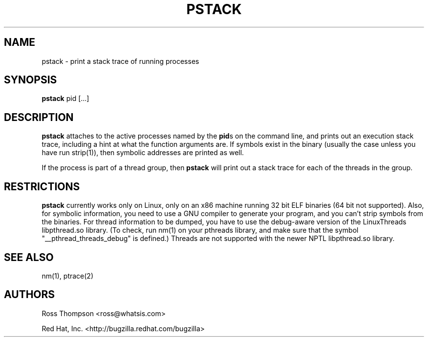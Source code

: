 .\"
.\" pstack manual page.
.\" Copyright (c) 1999 Ross Thompson
.\" Copyright (c) 2001, 2002 Red Hat, Inc.
.\"
.\" Original author: Ross Thompson <ross@whatsis.com>
.\"
.\" This program is free software; you can redistribute it and/or modify
.\" it under the terms of the GNU General Public License as published by
.\" the Free Software Foundation; either version 2, or (at your option)
.\" any later version.
.\"
.\" This program is distributed in the hope that it will be useful,
.\" but WITHOUT ANY WARRANTY; without even the implied warranty of
.\" MERCHANTABILITY or FITNESS FOR A PARTICULAR PURPOSE.  See the
.\" GNU General Public License for more details.
.\"
.\" You should have received a copy of the GNU General Public License
.\" along with this program; see the file COPYING.  If not, write to
.\" the Free Software Foundation, 59 Temple Place - Suite 330,
.\" Boston, MA 02111-1307, USA.
.\"
.TH PSTACK 1 "Feb 25 2002" "Red Hat Linux" "Linux Programmer's Manual"

.SH NAME
pstack \- print a stack trace of running processes

.SH SYNOPSIS
.B pstack
pid [...]

.SH DESCRIPTION

\f3pstack\f1 attaches to the active processes named by the \f3pid\f1s
on the command line, and prints out an execution stack trace,
including a hint at what the function arguments are.  If symbols exist
in the binary (usually the case unless you have run strip(1)), then
symbolic addresses are printed as well.

If the process is part of a thread group, then \f3pstack\f1 will print
out a stack trace for each of the threads in the group.

.SH RESTRICTIONS

\f3pstack\f1 currently works only on Linux, only on an x86 machine
running 32 bit ELF binaries (64 bit not supported).  Also, for
symbolic information, you need to use a GNU compiler to generate your
program, and you can't strip symbols from the binaries.  For thread
information to be dumped, you have to use the debug-aware version of
the LinuxThreads libpthread.so library.
(To check, run nm(1) on your pthreads library, and make sure that the
symbol "__pthread_threads_debug" is defined.)
Threads are not supported with the newer NPTL libpthread.so library.

.SH SEE ALSO
nm(1), ptrace(2)

.SH AUTHORS
Ross Thompson <ross@whatsis.com>

Red Hat, Inc. <http://bugzilla.redhat.com/bugzilla>
